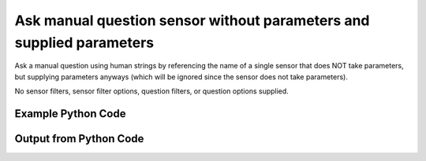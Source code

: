 
Ask manual question sensor without parameters and supplied parameters
==========================================================================================

Ask a manual question using human strings by referencing the name of a single sensor that does NOT take parameters, but supplying parameters anyways (which will be ignored since the sensor does not take parameters).

No sensor filters, sensor filter options, question filters, or question options supplied.

Example Python Code
----------------------------------------------------------------------------------------

.. code-block:: python
    :linenos:


    
    import os
    import sys
    sys.dont_write_bytecode = True
    
    # Determine our script name, script dir
    my_file = os.path.abspath(sys.argv[0])
    my_dir = os.path.dirname(my_file)
    
    # determine the pytan lib dir and add it to the path
    parent_dir = os.path.dirname(my_dir)
    pytan_root_dir = os.path.dirname(parent_dir)
    lib_dir = os.path.join(pytan_root_dir, 'lib')
    path_adds = [lib_dir]
    
    for aa in path_adds:
        if aa not in sys.path:
            sys.path.append(aa)
    
    
    # connection info for Tanium Server
    USERNAME = "Tanium User"
    PASSWORD = "T@n!um"
    HOST = "172.16.31.128"
    PORT = "444"
    
    # Logging conrols
    LOGLEVEL = 2
    DEBUGFORMAT = False
    
    import tempfile
    
    import pytan
    handler = pytan.Handler(
        username=USERNAME,
        password=PASSWORD,
        host=HOST,
        port=PORT,
        loglevel=LOGLEVEL,
        debugformat=DEBUGFORMAT,
    )
    
    print handler
    
    # setup the arguments for the handler method
    kwargs = {}
    kwargs["sensors"] = u'Computer Name{fake=Dweedle}'
    kwargs["qtype"] = u'manual'
    
    # call the handler with the ask method, passing in kwargs for arguments
    response = handler.ask(**kwargs)
    import pprint, io
    
    print ""
    print "Type of response: ", type(response)
    
    print ""
    print "Pretty print of response:"
    print pprint.pformat(response)
    
    print ""
    print "Equivalent Question if it were to be asked in the Tanium Console: "
    print response['question_object'].query_text
    
    # create an IO stream to store CSV results to
    out = io.BytesIO()
    
    # call the write_csv() method to convert response to CSV and store it in out
    response['question_results'].write_csv(out, response['question_results'])
    
    print ""
    print "CSV Results of response: "
    out = out.getvalue()
    if len(out.splitlines()) > 15:
        out = out.splitlines()[0:15]
        out.append('..trimmed for brevity..')
        out = '\n'.join(out)
    print out
    


Output from Python Code
----------------------------------------------------------------------------------------

.. code-block:: none
    :linenos:


    Handler for Session to 172.16.31.128:444, Authenticated: True, Version: Not yet determined!
    2015-08-06 14:46:21,641 DEBUG    pytan.handler.QuestionPoller: ID 86252: id resolved to 86252
    2015-08-06 14:46:21,641 DEBUG    pytan.handler.QuestionPoller: ID 86252: expiration resolved to 2015-08-06T14:56:21
    2015-08-06 14:46:21,641 DEBUG    pytan.handler.QuestionPoller: ID 86252: query_text resolved to Get Computer Name[Dweedle] from all machines
    2015-08-06 14:46:21,641 DEBUG    pytan.handler.QuestionPoller: ID 86252: id resolved to 86252
    2015-08-06 14:46:21,642 DEBUG    pytan.handler.QuestionPoller: ID 86252: Object Info resolved to Question ID: 86252, Query: Get Computer Name[Dweedle] from all machines
    2015-08-06 14:46:21,646 DEBUG    pytan.handler.QuestionPoller: ID 86252: Progress: Tested: 0, Passed: 0, MR Tested: 0, MR Passed: 0, Est Total: 2, Row Count: 0
    2015-08-06 14:46:21,646 DEBUG    pytan.handler.QuestionPoller: ID 86252: Timing: Started: 2015-08-06 14:46:21.642041, Expiration: 2015-08-06 14:56:21, Override Timeout: None, Elapsed Time: 0:00:00.004885, Left till expiry: 0:09:59.353077, Loop Count: 1
    2015-08-06 14:46:21,647 INFO     pytan.handler.QuestionPoller: ID 86252: Progress Changed 0% (0 of 2)
    2015-08-06 14:46:26,657 DEBUG    pytan.handler.QuestionPoller: ID 86252: Progress: Tested: 0, Passed: 0, MR Tested: 0, MR Passed: 0, Est Total: 2, Row Count: 0
    2015-08-06 14:46:26,657 DEBUG    pytan.handler.QuestionPoller: ID 86252: Timing: Started: 2015-08-06 14:46:21.642041, Expiration: 2015-08-06 14:56:21, Override Timeout: None, Elapsed Time: 0:00:05.015544, Left till expiry: 0:09:54.342417, Loop Count: 2
    2015-08-06 14:46:31,668 DEBUG    pytan.handler.QuestionPoller: ID 86252: Progress: Tested: 1, Passed: 1, MR Tested: 1, MR Passed: 1, Est Total: 2, Row Count: 1
    2015-08-06 14:46:31,668 DEBUG    pytan.handler.QuestionPoller: ID 86252: Timing: Started: 2015-08-06 14:46:21.642041, Expiration: 2015-08-06 14:56:21, Override Timeout: None, Elapsed Time: 0:00:10.026653, Left till expiry: 0:09:49.331309, Loop Count: 3
    2015-08-06 14:46:31,668 INFO     pytan.handler.QuestionPoller: ID 86252: Progress Changed 50% (1 of 2)
    2015-08-06 14:46:36,679 DEBUG    pytan.handler.QuestionPoller: ID 86252: Progress: Tested: 1, Passed: 1, MR Tested: 1, MR Passed: 1, Est Total: 2, Row Count: 1
    2015-08-06 14:46:36,679 DEBUG    pytan.handler.QuestionPoller: ID 86252: Timing: Started: 2015-08-06 14:46:21.642041, Expiration: 2015-08-06 14:56:21, Override Timeout: None, Elapsed Time: 0:00:15.037733, Left till expiry: 0:09:44.320229, Loop Count: 4
    2015-08-06 14:46:41,689 DEBUG    pytan.handler.QuestionPoller: ID 86252: Progress: Tested: 1, Passed: 1, MR Tested: 1, MR Passed: 1, Est Total: 2, Row Count: 1
    2015-08-06 14:46:41,689 DEBUG    pytan.handler.QuestionPoller: ID 86252: Timing: Started: 2015-08-06 14:46:21.642041, Expiration: 2015-08-06 14:56:21, Override Timeout: None, Elapsed Time: 0:00:20.047084, Left till expiry: 0:09:39.310877, Loop Count: 5
    2015-08-06 14:46:46,695 DEBUG    pytan.handler.QuestionPoller: ID 86252: Progress: Tested: 2, Passed: 2, MR Tested: 2, MR Passed: 2, Est Total: 2, Row Count: 2
    2015-08-06 14:46:46,696 DEBUG    pytan.handler.QuestionPoller: ID 86252: Timing: Started: 2015-08-06 14:46:21.642041, Expiration: 2015-08-06 14:56:21, Override Timeout: None, Elapsed Time: 0:00:25.053966, Left till expiry: 0:09:34.303996, Loop Count: 6
    2015-08-06 14:46:46,696 INFO     pytan.handler.QuestionPoller: ID 86252: Progress Changed 100% (2 of 2)
    2015-08-06 14:46:46,696 INFO     pytan.handler.QuestionPoller: ID 86252: Reached Threshold of 99% (2 of 2)
    
    Type of response:  <type 'dict'>
    
    Pretty print of response:
    {'poller_object': <pytan.pollers.QuestionPoller object at 0x10fc74950>,
     'poller_success': True,
     'question_object': <taniumpy.object_types.question.Question object at 0x10fc74c10>,
     'question_results': <taniumpy.object_types.result_set.ResultSet object at 0x10fc65450>}
    
    Equivalent Question if it were to be asked in the Tanium Console: 
    Get Computer Name[Dweedle] from all machines
    
    CSV Results of response: 
    Computer Name[Dweedle]
    [no results]
    JTANIUM1
    
